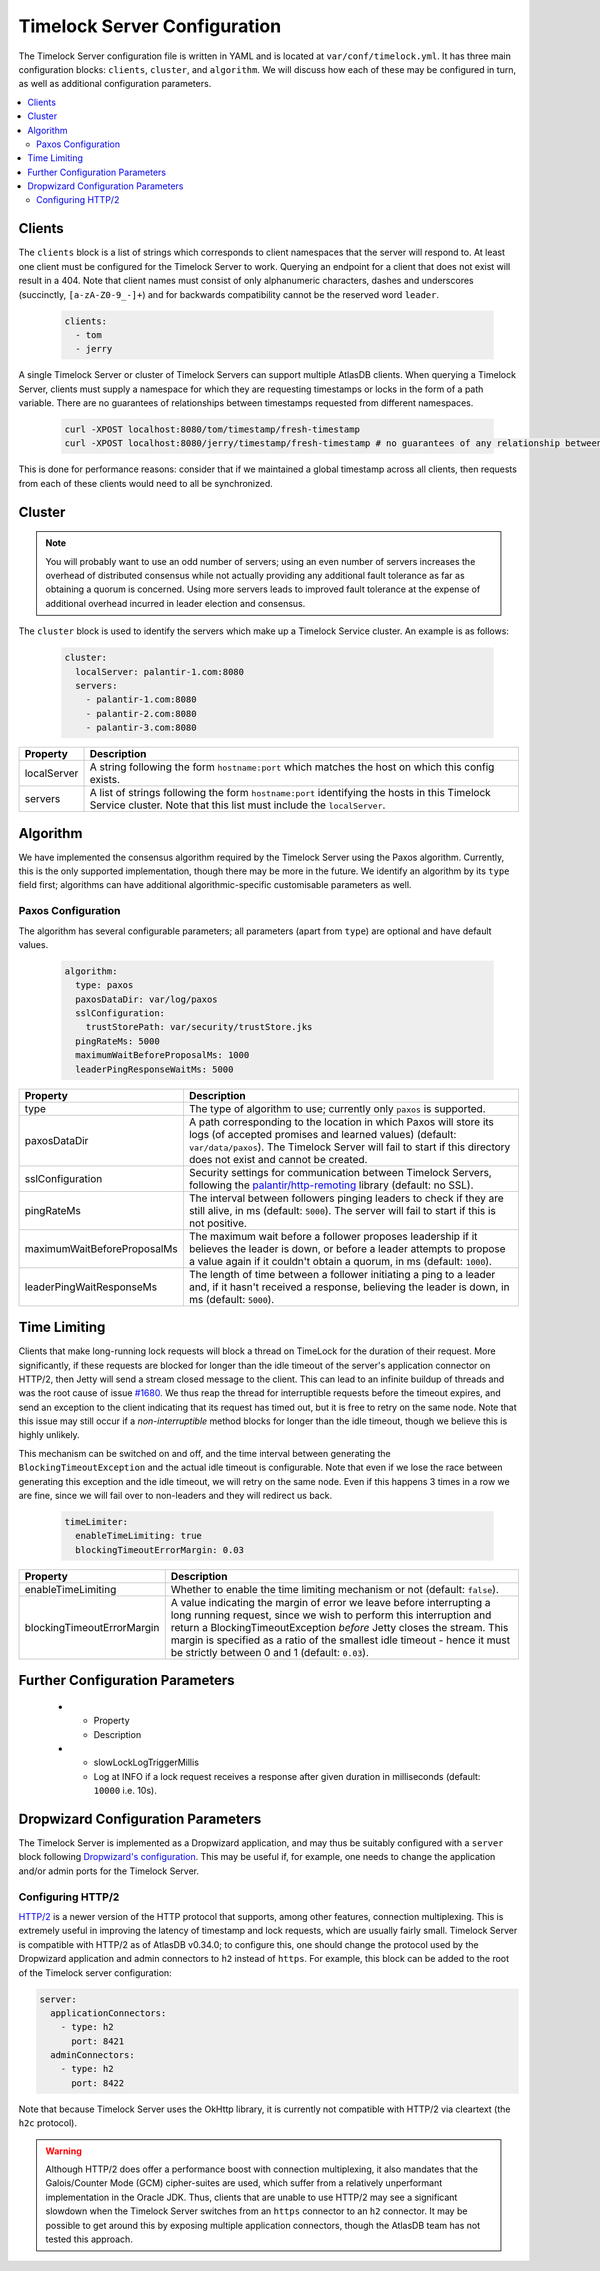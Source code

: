 .. _timelock-server-configuration:

Timelock Server Configuration
=============================

The Timelock Server configuration file is written in YAML and is located at ``var/conf/timelock.yml``.
It has three main configuration blocks: ``clients``, ``cluster``, and ``algorithm``. We will discuss how each of
these may be configured in turn, as well as additional configuration parameters.

.. contents::
   :local:

.. _timelock-server-clients:

Clients
-------

The ``clients`` block is a list of strings which corresponds to client namespaces that the server will respond to.
At least one client must be configured for the Timelock Server to work. Querying an endpoint for a client that does not
exist will result in a 404. Note that client names must consist of only alphanumeric characters, dashes and
underscores (succinctly, ``[a-zA-Z0-9_-]+``) and for backwards compatibility cannot be the reserved word ``leader``.

   .. code:: yaml

      clients:
        - tom
        - jerry

A single Timelock Server or cluster of Timelock Servers can support multiple AtlasDB clients. When querying a
Timelock Server, clients must supply a namespace for which they are requesting timestamps or locks in the form of a
path variable. There are no guarantees of relationships between timestamps requested from different namespaces.

   .. code:: bash

      curl -XPOST localhost:8080/tom/timestamp/fresh-timestamp
      curl -XPOST localhost:8080/jerry/timestamp/fresh-timestamp # no guarantees of any relationship between the values

This is done for performance reasons: consider that if we maintained a global timestamp across all clients, then
requests from each of these clients would need to all be synchronized.

Cluster
-------

.. note::

   You will probably want to use an odd number of servers; using an even number of servers increases the overhead
   of distributed consensus while not actually providing any additional fault tolerance as far as obtaining a quorum
   is concerned. Using more servers leads to improved fault tolerance at the expense of additional overhead incurred
   in leader election and consensus.

The ``cluster`` block is used to identify the servers which make up a Timelock Service cluster. An example is as
follows:

   .. code:: yaml

      cluster:
        localServer: palantir-1.com:8080
        servers:
          - palantir-1.com:8080
          - palantir-2.com:8080
          - palantir-3.com:8080

.. list-table::
   :widths: 5 40
   :header-rows: 1

   * - Property
     - Description

   * - localServer
     - A string following the form ``hostname:port`` which matches the host on which this config exists.

   * - servers
     - A list of strings following the form ``hostname:port`` identifying the hosts in this Timelock
       Service cluster. Note that this list must include the ``localServer``.

Algorithm
---------

We have implemented the consensus algorithm required by the Timelock Server using the Paxos algorithm.
Currently, this is the only supported implementation, though there may be more in the future.
We identify an algorithm by its ``type`` field first; algorithms can have additional algorithmic-specific
customisable parameters as well.

Paxos Configuration
~~~~~~~~~~~~~~~~~~~

The algorithm has several configurable parameters; all parameters (apart from ``type``) are optional and have
default values.

   .. code:: yaml

      algorithm:
        type: paxos
        paxosDataDir: var/log/paxos
        sslConfiguration:
          trustStorePath: var/security/trustStore.jks
        pingRateMs: 5000
        maximumWaitBeforeProposalMs: 1000
        leaderPingResponseWaitMs: 5000

.. list-table::
   :widths: 5 40
   :header-rows: 1

   * - Property
     - Description

   * - type
     - The type of algorithm to use; currently only ``paxos`` is supported.

   * - paxosDataDir
     - A path corresponding to the location in which Paxos will store its logs (of accepted promises and learned
       values) (default: ``var/data/paxos``). The Timelock Server will fail to start if this directory does not
       exist and cannot be created.

   * - sslConfiguration
     - Security settings for communication between Timelock Servers, following the
       `palantir/http-remoting <https://github.com/palantir/http-remoting/blob/develop/ssl-config/src/main/java/com/palantir/remoting1/config/ssl/SslConfiguration.java>`__
       library (default: no SSL).

   * - pingRateMs
     - The interval between followers pinging leaders to check if they are still alive, in ms (default: ``5000``).
       The server will fail to start if this is not positive.

   * - maximumWaitBeforeProposalMs
     - The maximum wait before a follower proposes leadership if it believes the leader is down, or before
       a leader attempts to propose a value again if it couldn't obtain a quorum, in ms (default: ``1000``).

   * - leaderPingWaitResponseMs
     - The length of time between a follower initiating a ping to a leader and, if it hasn't received a response,
       believing the leader is down, in ms (default: ``5000``).

.. _timelock-server-time-limiting:

Time Limiting
-------------

Clients that make long-running lock requests will block a thread on TimeLock for the duration of their request. More
significantly, if these requests are blocked for longer than the idle timeout of the server's application connector
on HTTP/2, then Jetty will send a stream closed message to the client. This can lead to an infinite buildup of threads
and was the root cause of issue `#1680 <https://github.com/palantir/atlasdb/issues/1680>`__. We thus reap the thread
for interruptible requests before the timeout expires, and send an exception to the client indicating that its request
has timed out, but it is free to retry on the same node. Note that this issue may still occur if a *non-interruptible*
method blocks for longer than the idle timeout, though we believe this is highly unlikely.

This mechanism can be switched on and off, and the time interval between generating the ``BlockingTimeoutException``
and the actual idle timeout is configurable. Note that even if we lose the race between generating this exception and
the idle timeout, we will retry on the same node. Even if this happens 3 times in a row we are fine, since we will fail
over to non-leaders and they will redirect us back.

   .. code:: yaml

      timeLimiter:
        enableTimeLimiting: true
        blockingTimeoutErrorMargin: 0.03

.. list-table::
   :widths: 5 40
   :header-rows: 1

   * - Property
     - Description

   * - enableTimeLimiting
     - Whether to enable the time limiting mechanism or not (default: ``false``).

   * - blockingTimeoutErrorMargin
     - A value indicating the margin of error we leave before interrupting a long running request,
       since we wish to perform this interruption and return a BlockingTimeoutException *before* Jetty closes the
       stream. This margin is specified as a ratio of the smallest idle timeout - hence it must be strictly between
       0 and 1 (default: ``0.03``).

.. _timelock-server-further-config:

Further Configuration Parameters
--------------------------------
   * - Property
     - Description

   * - slowLockLogTriggerMillis
     - Log at INFO if a lock request receives a response after given duration in milliseconds (default: ``10000`` i.e. 10s).


Dropwizard Configuration Parameters
-----------------------------------
The Timelock Server is implemented as a Dropwizard application, and may thus be suitably configured with a ``server``
block following `Dropwizard's configuration <http://www.dropwizard.io/1.0.6/docs/manual/configuration.html>`__. This
may be useful if, for example, one needs to change the application and/or admin ports for the Timelock Server.

.. _timelock-server-config-http2:

Configuring HTTP/2
~~~~~~~~~~~~~~~~~~

`HTTP/2 <https://http2.github.io/>`__ is a newer version of the HTTP protocol that supports, among other features, connection multiplexing. This is
extremely useful in improving the latency of timestamp and lock requests, which are usually fairly small.
Timelock Server is compatible with HTTP/2 as of AtlasDB v0.34.0; to configure this, one should change the protocol
used by the Dropwizard application and admin connectors to ``h2`` instead of ``https``. For example, this block can be
added to the root of the Timelock server configuration:

.. code:: yaml

   server:
     applicationConnectors:
       - type: h2
         port: 8421
     adminConnectors:
       - type: h2
         port: 8422

Note that because Timelock Server uses the OkHttp library, it is currently not compatible with HTTP/2 via cleartext
(the ``h2c`` protocol).

.. warning::

   Although HTTP/2 does offer a performance boost with connection multiplexing, it also mandates that the Galois/Counter
   Mode (GCM) cipher-suites are used, which suffer from a relatively unperformant implementation in the Oracle JDK.
   Thus, clients that are unable to use HTTP/2 may see a significant slowdown when the Timelock Server switches from an
   ``https`` connector to an ``h2`` connector. It may be possible to get around this by exposing multiple application
   connectors, though the AtlasDB team has not tested this approach.
